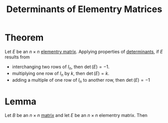 :PROPERTIES:
:ID:       06e7ca44-527c-4e1a-970c-9e4a473c62ca
:END:
#+title: Determinants of Elementry Matrices
#+filetags: linear_algebra

* Theorem
Let \(E\) be an \(n \times n\) [[id:0043b143-e024-49f9-a2a0-b4dd97d91f0a][elementry matrix]].
Applying properties of [[id:fdc2dbe7-d134-4b80-a687-407ac36f637f][determinants]], if \(E\) results from
- interchanging two rows of \(I_n\), then \(\det(E) = -1\).
- multiplying one row of \(I_n\) by \(k\), then \(\det(E) = k\).
- adding a multiple of one row of \(I_n\) to another row, then \(\det(E) = -1\)

* Lemma
Let \(B\) be an \(n \times n\) [[id:a3e5a759-ca7d-46e2-a390-c3cb8f1cc823][matrix]] and let \(E\) be an \(n \times n\) elementry matrix.
Then
\begin{equation*}
\det(EB) = \det(E)\det(B)
\end{equation*}
